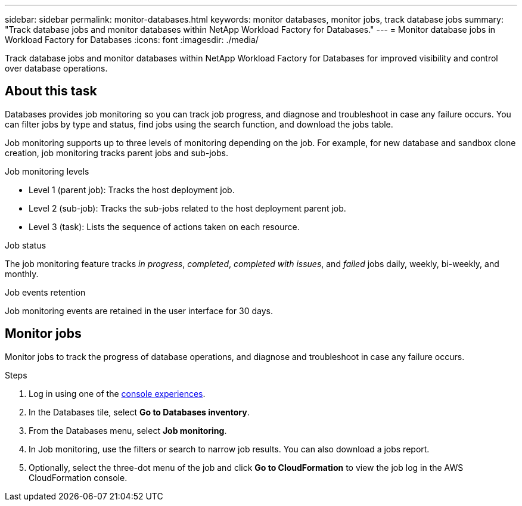 ---
sidebar: sidebar
permalink: monitor-databases.html 
keywords: monitor databases, monitor jobs, track database jobs
summary: "Track database jobs and monitor databases within NetApp Workload Factory for Databases."  
---
= Monitor database jobs in Workload Factory for Databases
:icons: font
:imagesdir: ./media/

[.lead]
Track database jobs and monitor databases within NetApp Workload Factory for Databases for improved visibility and control over database operations.

== About this task 
Databases provides job monitoring so you can track job progress, and diagnose and troubleshoot in case any failure occurs. You can filter jobs by type and status, find jobs using the search function, and download the jobs table.

Job monitoring supports up to three levels of monitoring depending on the job. For example, for new database and sandbox clone creation, job monitoring tracks parent jobs and sub-jobs.  

.Job monitoring levels

* Level 1 (parent job): Tracks the host deployment job.
* Level 2 (sub-job): Tracks the sub-jobs related to the host deployment parent job. 
* Level 3 (task): Lists the sequence of actions taken on each resource.

.Job status
The job monitoring feature tracks _in progress_, _completed_, _completed with issues_, and _failed_ jobs daily, weekly, bi-weekly, and monthly.

.Job events retention
Job monitoring events are retained in the user interface for 30 days. 

== Monitor jobs
Monitor jobs to track the progress of database operations, and diagnose and troubleshoot in case any failure occurs.

.Steps
. Log in using one of the link:https://docs.netapp.com/us-en/workload-setup-admin/console-experiences.html[console experiences^].
. In the Databases tile, select *Go to Databases inventory*.
. From the Databases menu, select *Job monitoring*. 
. In Job monitoring, use the filters or search to narrow job results. You can also download a jobs report. 
. Optionally, select the three-dot menu of the job and click *Go to CloudFormation* to view the job log in the AWS CloudFormation console.

